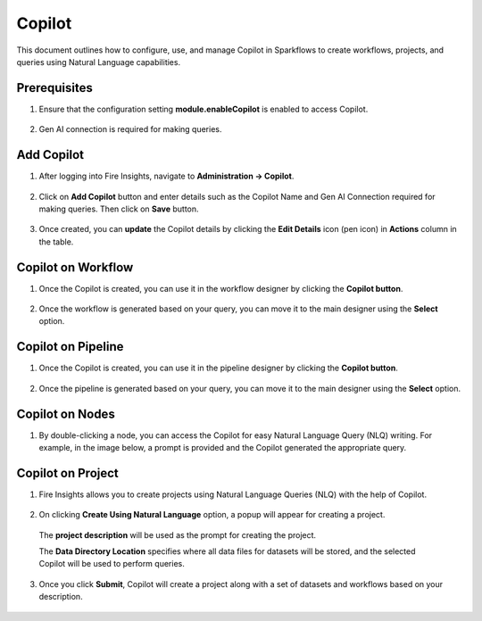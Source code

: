 Copilot
====

This document outlines how to configure, use, and manage Copilot in Sparkflows to create workflows, projects, and queries using Natural Language capabilities.

Prerequisites
-----------

1. Ensure that the configuration setting **module.enableCopilot** is enabled to access Copilot.

  .. figure:: ../../_assets/user-guide/copilot/copilot_configuration.png
     :alt: copilot configuration
     :width: 60%

2. Gen AI connection is required for making queries.

Add Copilot
-----------
1. After logging into Fire Insights, navigate to **Administration -> Copilot**.

  .. figure:: ../../_assets/user-guide/copilot/copilot_administration.png
    :alt: copilot_administration
    :width: 60%

2. Click on **Add Copilot** button and enter details such as the Copilot Name and Gen AI Connection required for making queries. Then click on **Save** button.

  .. figure:: ../../_assets/user-guide/copilot/create_copilot.png
    :alt: create_copilot
    :width: 60%

3. Once created, you can **update** the Copilot details by clicking the **Edit Details** icon (pen icon) in **Actions** column in the table.

  .. figure:: ../../_assets/user-guide/copilot/update_copilot.png
    :alt: update_copilot
    :width: 60%

Copilot on Workflow
-----------

1. Once the Copilot is created, you can use it in the workflow designer by clicking the **Copilot button**.

  .. figure:: ../../_assets/user-guide/copilot/wf-copilot-btn.png
      :alt: copilot_workflow
      :width: 60%

  .. figure:: ../../_assets/user-guide/copilot/copilot_workflow.png
    :alt: copilot_workflow
    :width: 60%

2. Once the workflow is generated based on your query, you can move it to the main designer using the **Select** option.

  .. figure:: ../../_assets/user-guide/copilot/wf_copilot_move_to_editor.png
    :alt: copilot_move_to_editor
    :width: 60%

 .. figure:: ../../_assets/user-guide/copilot/wf_copilot_after_click_select.png
    :alt: copilot_move_to_editor
    :width: 60%

Copilot on Pipeline
-----------

1. Once the Copilot is created, you can use it in the pipeline designer by clicking the **Copilot button**.

  .. figure:: ../../_assets/user-guide/copilot/pipeline-copilot-btn.png
      :alt: copilot_workflow
      :width: 60%

  .. figure:: ../../_assets/user-guide/copilot/copilot_pipeline.png
    :alt: copilot_workflow
    :width: 60%

2. Once the pipeline is generated based on your query, you can move it to the main designer using the **Select** option.

  .. figure:: ../../_assets/user-guide/copilot/pipeline_copilot_move_to_editor.png
    :alt: copilot_move_to_editor
    :width: 60%

 .. figure:: ../../_assets/user-guide/copilot/pipeline_copilot_after_click_select.png
    :alt: copilot_move_to_editor
    :width: 60%


Copilot on Nodes
---------------

1. By double-clicking a node, you can access the Copilot for easy Natural Language Query (NLQ) writing. For example, in the image below, a prompt is provided and the Copilot generated the appropriate query.

  .. figure:: ../../_assets/user-guide/copilot/copilot_nodes.png
    :alt: copilot_nodes
    :width: 60%

Copilot on Project
------------------

1. Fire Insights allows you to create projects using Natural Language Queries (NLQ) with the help of Copilot.

  .. figure:: ../../_assets/user-guide/copilot/copilot_project.png
    :alt: copilot_project
    :width: 60%

2. On clicking **Create Using Natural Language** option, a popup will appear for creating a project.

  .. figure:: ../../_assets/user-guide/copilot/copilot_project_create.png
    :alt: copilot_project_create
    :width: 60%

  The **project description** will be used as the prompt for creating the project. 
 
  The **Data Directory Location** specifies where all data files for datasets will be stored, and the selected Copilot will be used to perform queries.

3. Once you click **Submit**, Copilot will create a project along with a set of datasets and workflows based on your description.

  .. figure:: ../../_assets/user-guide/copilot/copilot_dataset_created.png
    :alt: copilot_dataset_created
    :width: 60%

  .. figure:: ../../_assets/user-guide/copilot/copilot_workflow_created.png
    :alt: copilot_workflow_created
    :width: 60%







